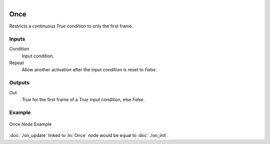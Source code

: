 .. figure:: /images/logic_nodes/events/ln-once.png
   :align: right
   :width: 215
   :alt: Once Node

.. _ln-once:

==============================
Once
==============================

Restricts a continuous *True* condition to only the first frame.

Inputs
++++++++++++++++++++++++++++++

Condition
   Input condition.

Repeat
   Allow another activation after the input condition is reset to *False*.

Outputs
++++++++++++++++++++++++++++++

Out
   *True* for the first frame of a *True* input condition, else *False*.

Example
++++++++++++++++++++++++++++++

.. figure:: /images/logic_nodes/events/ln-once-example.png
   :width: 500
   :alt: Once Node Example
   :align: center
 
   Once Node Example

:doc:`./on_update` linked to :ln:`Once` node would be equal to :doc:`./on_init`.
